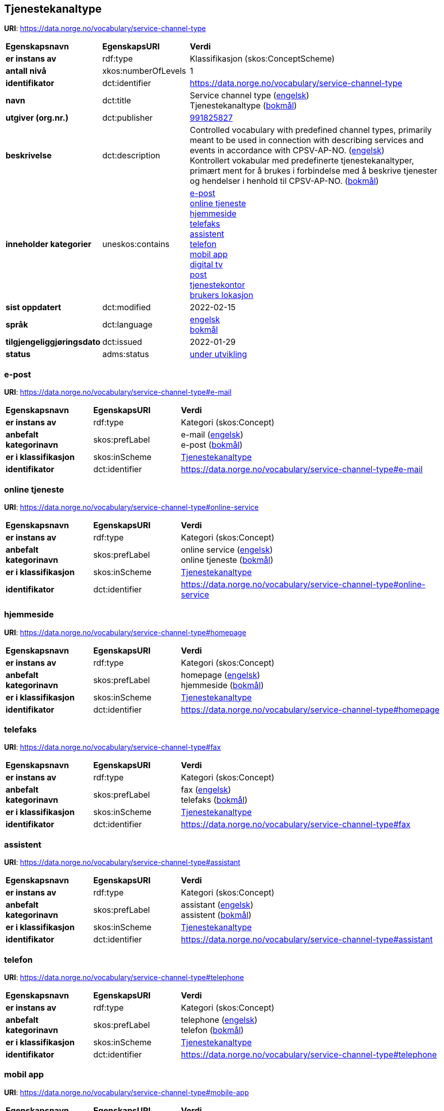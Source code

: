// Asciidoc file auto-generated by "(Digdir) Excel2Turtle/Html v.3"

== Tjenestekanaltype

*URI*: https://data.norge.no/vocabulary/service-channel-type

[cols="20s,20d,60d"]
|===
| Egenskapsnavn | *EgenskapsURI* | *Verdi*
| er instans av | rdf:type | Klassifikasjon (skos:ConceptScheme)
| antall nivå | xkos:numberOfLevels |  1
| identifikator | dct:identifier | https://data.norge.no/vocabulary/service-channel-type
| navn | dct:title |  Service channel type (http://publications.europa.eu/resource/authority/language/ENG[engelsk]) + 
 Tjenestekanaltype (http://publications.europa.eu/resource/authority/language/NOB[bokmål])
| utgiver (org.nr.) | dct:publisher | https://organization-catalog.fellesdatakatalog.digdir.no/organizations/991825827[991825827]
| beskrivelse | dct:description |  Controlled vocabulary with predefined channel types, primarily meant to be used in connection with describing services and events in accordance with CPSV-AP-NO. (http://publications.europa.eu/resource/authority/language/ENG[engelsk]) + 
 Kontrollert vokabular med predefinerte tjenestekanaltyper, primært ment for å brukes i forbindelse med å beskrive tjenester og hendelser i henhold til CPSV-AP-NO. (http://publications.europa.eu/resource/authority/language/NOB[bokmål])
| inneholder kategorier | uneskos:contains | https://data.norge.no/vocabulary/service-channel-type#e-mail[e-post] + 
https://data.norge.no/vocabulary/service-channel-type#online-service[online tjeneste] + 
https://data.norge.no/vocabulary/service-channel-type#homepage[hjemmeside] + 
https://data.norge.no/vocabulary/service-channel-type#fax[telefaks] + 
https://data.norge.no/vocabulary/service-channel-type#assistant[assistent] + 
https://data.norge.no/vocabulary/service-channel-type#telephone[telefon] + 
https://data.norge.no/vocabulary/service-channel-type#mobile-app[mobil app] + 
https://data.norge.no/vocabulary/service-channel-type#digital-tv[digital tv] + 
https://data.norge.no/vocabulary/service-channel-type#mail[post] + 
https://data.norge.no/vocabulary/service-channel-type#service-bureau[tjenestekontor] + 
https://data.norge.no/vocabulary/service-channel-type#client-location[brukers lokasjon]
| sist oppdatert | dct:modified |  2022-02-15
| språk | dct:language | http://publications.europa.eu/resource/authority/language/ENG[engelsk] + 
http://publications.europa.eu/resource/authority/language/NOB[bokmål]
| tilgjengeliggjøringsdato | dct:issued |  2022-01-29
| status | adms:status | http://publications.europa.eu/resource/authority/dataset-status/DEVELOP[under utvikling]
|===

=== e-post [[e-mail]]

*URI*: https://data.norge.no/vocabulary/service-channel-type#e-mail

[cols="20s,20d,60d"]
|===
| Egenskapsnavn | *EgenskapsURI* | *Verdi*
| er instans av | rdf:type | Kategori (skos:Concept)
| anbefalt kategorinavn | skos:prefLabel |  e-mail (http://publications.europa.eu/resource/authority/language/ENG[engelsk]) + 
 e-post (http://publications.europa.eu/resource/authority/language/NOB[bokmål])
| er i klassifikasjon | skos:inScheme | https://data.norge.no/vocabulary/service-channel-type[Tjenestekanaltype]
| identifikator | dct:identifier | https://data.norge.no/vocabulary/service-channel-type#e-mail
|===

=== online tjeneste [[online-service]]

*URI*: https://data.norge.no/vocabulary/service-channel-type#online-service

[cols="20s,20d,60d"]
|===
| Egenskapsnavn | *EgenskapsURI* | *Verdi*
| er instans av | rdf:type | Kategori (skos:Concept)
| anbefalt kategorinavn | skos:prefLabel |  online service (http://publications.europa.eu/resource/authority/language/ENG[engelsk]) + 
 online tjeneste (http://publications.europa.eu/resource/authority/language/NOB[bokmål])
| er i klassifikasjon | skos:inScheme | https://data.norge.no/vocabulary/service-channel-type[Tjenestekanaltype]
| identifikator | dct:identifier | https://data.norge.no/vocabulary/service-channel-type#online-service
|===

=== hjemmeside [[homepage]]

*URI*: https://data.norge.no/vocabulary/service-channel-type#homepage

[cols="20s,20d,60d"]
|===
| Egenskapsnavn | *EgenskapsURI* | *Verdi*
| er instans av | rdf:type | Kategori (skos:Concept)
| anbefalt kategorinavn | skos:prefLabel |  homepage (http://publications.europa.eu/resource/authority/language/ENG[engelsk]) + 
 hjemmeside (http://publications.europa.eu/resource/authority/language/NOB[bokmål])
| er i klassifikasjon | skos:inScheme | https://data.norge.no/vocabulary/service-channel-type[Tjenestekanaltype]
| identifikator | dct:identifier | https://data.norge.no/vocabulary/service-channel-type#homepage
|===

=== telefaks [[fax]]

*URI*: https://data.norge.no/vocabulary/service-channel-type#fax

[cols="20s,20d,60d"]
|===
| Egenskapsnavn | *EgenskapsURI* | *Verdi*
| er instans av | rdf:type | Kategori (skos:Concept)
| anbefalt kategorinavn | skos:prefLabel |  fax (http://publications.europa.eu/resource/authority/language/ENG[engelsk]) + 
 telefaks (http://publications.europa.eu/resource/authority/language/NOB[bokmål])
| er i klassifikasjon | skos:inScheme | https://data.norge.no/vocabulary/service-channel-type[Tjenestekanaltype]
| identifikator | dct:identifier | https://data.norge.no/vocabulary/service-channel-type#fax
|===

=== assistent [[assistant]]

*URI*: https://data.norge.no/vocabulary/service-channel-type#assistant

[cols="20s,20d,60d"]
|===
| Egenskapsnavn | *EgenskapsURI* | *Verdi*
| er instans av | rdf:type | Kategori (skos:Concept)
| anbefalt kategorinavn | skos:prefLabel |  assistant (http://publications.europa.eu/resource/authority/language/ENG[engelsk]) + 
 assistent (http://publications.europa.eu/resource/authority/language/NOB[bokmål])
| er i klassifikasjon | skos:inScheme | https://data.norge.no/vocabulary/service-channel-type[Tjenestekanaltype]
| identifikator | dct:identifier | https://data.norge.no/vocabulary/service-channel-type#assistant
|===

=== telefon [[telephone]]

*URI*: https://data.norge.no/vocabulary/service-channel-type#telephone

[cols="20s,20d,60d"]
|===
| Egenskapsnavn | *EgenskapsURI* | *Verdi*
| er instans av | rdf:type | Kategori (skos:Concept)
| anbefalt kategorinavn | skos:prefLabel |  telephone (http://publications.europa.eu/resource/authority/language/ENG[engelsk]) + 
 telefon (http://publications.europa.eu/resource/authority/language/NOB[bokmål])
| er i klassifikasjon | skos:inScheme | https://data.norge.no/vocabulary/service-channel-type[Tjenestekanaltype]
| identifikator | dct:identifier | https://data.norge.no/vocabulary/service-channel-type#telephone
|===

=== mobil app [[mobile-app]]

*URI*: https://data.norge.no/vocabulary/service-channel-type#mobile-app

[cols="20s,20d,60d"]
|===
| Egenskapsnavn | *EgenskapsURI* | *Verdi*
| er instans av | rdf:type | Kategori (skos:Concept)
| anbefalt kategorinavn | skos:prefLabel |  mobile app (http://publications.europa.eu/resource/authority/language/ENG[engelsk]) + 
 mobil app (http://publications.europa.eu/resource/authority/language/NOB[bokmål])
| er i klassifikasjon | skos:inScheme | https://data.norge.no/vocabulary/service-channel-type[Tjenestekanaltype]
| identifikator | dct:identifier | https://data.norge.no/vocabulary/service-channel-type#mobile-app
|===

=== digital tv [[digital-tv]]

*URI*: https://data.norge.no/vocabulary/service-channel-type#digital-tv

[cols="20s,20d,60d"]
|===
| Egenskapsnavn | *EgenskapsURI* | *Verdi*
| er instans av | rdf:type | Kategori (skos:Concept)
| anbefalt kategorinavn | skos:prefLabel |  digital tv (http://publications.europa.eu/resource/authority/language/ENG[engelsk]) + 
 digital tv (http://publications.europa.eu/resource/authority/language/NOB[bokmål])
| er i klassifikasjon | skos:inScheme | https://data.norge.no/vocabulary/service-channel-type[Tjenestekanaltype]
| identifikator | dct:identifier | https://data.norge.no/vocabulary/service-channel-type#digital-tv
|===

=== post [[mail]]

*URI*: https://data.norge.no/vocabulary/service-channel-type#mail

[cols="20s,20d,60d"]
|===
| Egenskapsnavn | *EgenskapsURI* | *Verdi*
| er instans av | rdf:type | Kategori (skos:Concept)
| anbefalt kategorinavn | skos:prefLabel |  mail (http://publications.europa.eu/resource/authority/language/ENG[engelsk]) + 
 post (http://publications.europa.eu/resource/authority/language/NOB[bokmål])
| er i klassifikasjon | skos:inScheme | https://data.norge.no/vocabulary/service-channel-type[Tjenestekanaltype]
| identifikator | dct:identifier | https://data.norge.no/vocabulary/service-channel-type#mail
|===

=== tjenestekontor [[service-bureau]]

*URI*: https://data.norge.no/vocabulary/service-channel-type#service-bureau

[cols="20s,20d,60d"]
|===
| Egenskapsnavn | *EgenskapsURI* | *Verdi*
| er instans av | rdf:type | Kategori (skos:Concept)
| anbefalt kategorinavn | skos:prefLabel |  service bureau (http://publications.europa.eu/resource/authority/language/ENG[engelsk]) + 
 tjenestekontor (http://publications.europa.eu/resource/authority/language/NOB[bokmål])
| er i klassifikasjon | skos:inScheme | https://data.norge.no/vocabulary/service-channel-type[Tjenestekanaltype]
| identifikator | dct:identifier | https://data.norge.no/vocabulary/service-channel-type#service-bureau
|===

=== brukers lokasjon [[client-location]]

*URI*: https://data.norge.no/vocabulary/service-channel-type#client-location

[cols="20s,20d,60d"]
|===
| Egenskapsnavn | *EgenskapsURI* | *Verdi*
| er instans av | rdf:type | Kategori (skos:Concept)
| anbefalt kategorinavn | skos:prefLabel |  cient’s location (http://publications.europa.eu/resource/authority/language/ENG[engelsk]) + 
 brukers lokasjon (http://publications.europa.eu/resource/authority/language/NOB[bokmål])
| er i klassifikasjon | skos:inScheme | https://data.norge.no/vocabulary/service-channel-type[Tjenestekanaltype]
| identifikator | dct:identifier | https://data.norge.no/vocabulary/service-channel-type#client-location
|===

== Navnerom [[Namespace]]

[cols="30s,70d"]
|===
| Prefiks | *URI*
| adms | http://www.w3.org/ns/adms#
| dct | http://purl.org/dc/terms/
| rdf | http://www.w3.org/1999/02/22-rdf-syntax-ns#
| skos | http://www.w3.org/2004/02/skos/core#
| uneskos | http://purl.org/umu/uneskos#
| xkos | http://rdf-vocabulary.ddialliance.org/xkos#
| xsd | http://www.w3.org/2001/XMLSchema#
|===

// End of the file, 2022-03-25 15:01:17